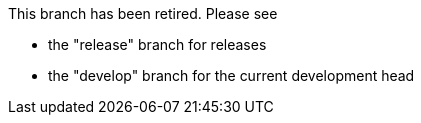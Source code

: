 This branch has been retired. Please see

 * the "release" branch for releases
 * the "develop" branch for the current development head
